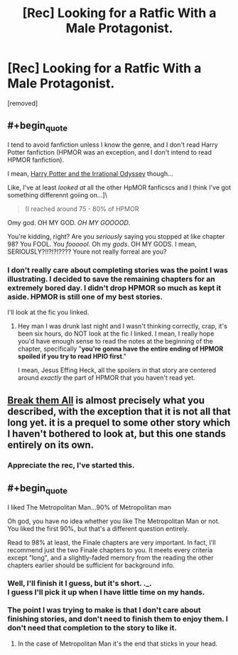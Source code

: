 #+TITLE: [Rec] Looking for a Ratfic With a Male Protagonist.

* [Rec] Looking for a Ratfic With a Male Protagonist.
:PROPERTIES:
:Score: 0
:DateUnix: 1529733443.0
:END:
[removed]


** #+begin_quote
  I tend to avoid fanfiction unless I know the genre, and I don't read Harry Potter fanfiction (HPMOR was an exception, and I don't intend to read HPMOR fanfiction).
#+end_quote

I mean, [[https://www.fanfiction.net/s/11616203/1/Harry-Potter-and-the-Irrational-Odyssey][Harry Potter and the Irrational Odyssey]] though...

Like, I've at least /looked at/ all the other HpMOR fanficscs and I think I've got something differennt goiing on...]\

#+begin_quote
  (I reached around 75 - 80% of HPMOR
#+end_quote

Omy god. OH MY GOD. /OH MY GOOOOD/.

You're kidding, right? Are you /seriously/ saying you stopped at like chapter 98? You FOOL. You /foooool/. Oh my /gods/. OH MY GODS. I mean, SERIOUSLY?!!?!?!???? Youre not really forreal are you?
:PROPERTIES:
:Author: ElizabethRobinThales
:Score: 3
:DateUnix: 1529739524.0
:END:

*** I don't really care about completing stories was the point I was illustrating. I decided to save the remaining chapters for an extremely bored day. I didn't drop HPMOR so much as kept it aside. HPMOR is still one of my best stories.

I'll look at the fic you linked.
:PROPERTIES:
:Score: 1
:DateUnix: 1529752584.0
:END:

**** Hey man I was drunk last night and I wasn't thinking correctly, crap, it's been six hours, do NOT look at the fic I linked. I mean, I really hope you'd have enough sense to read the notes at the beginning of the chapter, specifically "*you're gonna have the entire ending of HPMOR spoiled if you try to read HPIO first*."

I mean, Jesus Effing Heck, all the spoilers in that story are centered around /exactly/ the part of HPMOR that you haven't read yet.
:PROPERTIES:
:Author: ElizabethRobinThales
:Score: 1
:DateUnix: 1529776352.0
:END:


** [[https://forums.sufficientvelocity.com/threads/break-them-all-original-precross.12960/][Break them All]] is almost precisely what you described, with the exception that it is not all that long yet. it is a prequel to some other story which I haven't bothered to look at, but this one stands entirely on its own.
:PROPERTIES:
:Author: silver7017
:Score: 2
:DateUnix: 1529742730.0
:END:

*** Appreciate the rec, I've started this.
:PROPERTIES:
:Score: 1
:DateUnix: 1529778773.0
:END:


** #+begin_quote
  I liked The Metropolitan Man...90% of Metropolitan man
#+end_quote

Oh god, you have no idea whether you like The Metropolitan Man or not. You liked the first 90%, but that's a different question entirely.

Read to 98% at least, the Finale chapters are very important. In fact, I'll recommend just the two Finale chapters to you. It meets every criteria except "long", and a slightly-faded memory from the reading the other chapters earlier should be sufficient for background info.
:PROPERTIES:
:Author: ulyssessword
:Score: 1
:DateUnix: 1529744513.0
:END:

*** Well, I'll finish it I guess, but it's short. ._.\\
I guess I'll pick it up when I have little time on my hands.\\
 \\
The point I was trying to make is that I don't care about finishing stories, and don't need to finish them to enjoy them. I don't need that completion to the story to like it.
:PROPERTIES:
:Score: 1
:DateUnix: 1529752452.0
:END:

**** In the case of Metropolitan Man it's the end that sticks in your head.
:PROPERTIES:
:Author: Amonwilde
:Score: 1
:DateUnix: 1529771329.0
:END:
